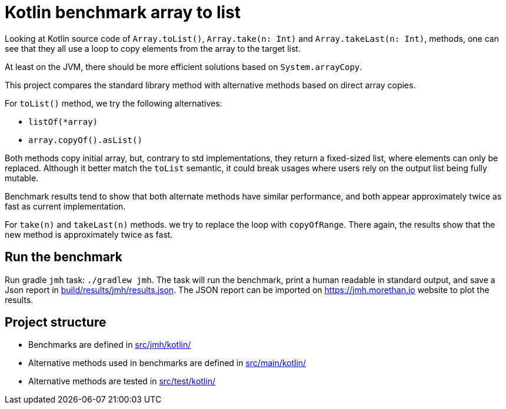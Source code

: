 = Kotlin benchmark array to list

Looking at Kotlin source code of `Array.toList()`, `Array.take(n: Int)` and `Array.takeLast(n: Int)`, methods, one can see that they all use a loop to copy elements from the array to the target list.

At least on the JVM, there should be more efficient solutions based on `System.arrayCopy`.

This project compares the standard library method with alternative methods based on direct array copies.

For `toList()` method, we try the following alternatives:

 * `listOf(*array)`
 * `array.copyOf().asList()`

Both methods copy initial array, but, contrary to std implementations, they return a fixed-sized list, where elements can only be replaced.
Although it better match the `toList` semantic, it could break usages where users rely on the output list being fully mutable.

Benchmark results tend to show that both alternate methods have similar performance, and both appear approximately twice as fast as current implementation.

For `take(n)` and `takeLast(n)` methods. we try to replace the loop with `copyOfRange`. There again, the results show that the new method is approximately twice as fast.

== Run the benchmark

Run gradle `jmh` task: `./gradlew jmh`.
The task will run the benchmark, print a human readable in standard output, and save a Json report in link:build/results/jmh/results.json[].
The JSON report can be imported on https://jmh.morethan.io[] website to plot the results.

== Project structure

* Benchmarks are defined in link:src/jmh/kotlin/[]
* Alternative methods used in benchmarks are defined in link:src/main/kotlin/[]
* Alternative methods are tested in link:src/test/kotlin/[]
